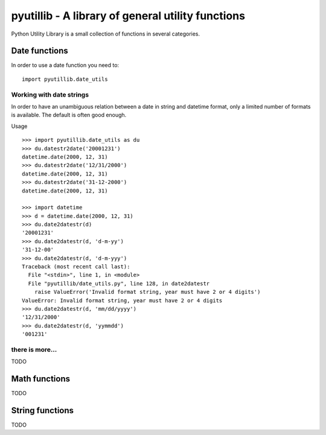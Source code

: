 ==================================================
pyutillib - A library of general utility functions
==================================================

Python Utility Library is a small collection of functions in several categories.


Date functions
==============

In order to use a date function you need to::

    import pyutillib.date_utils

Working with date strings
-------------------------

In order to have an unambiguous relation between a date in string and datetime
format, only a limited number of formats is available. The default is often 
good enough. 

Usage ::

    >>> import pyutillib.date_utils as du
    >>> du.datestr2date('20001231')
    datetime.date(2000, 12, 31)
    >>> du.datestr2date('12/31/2000')
    datetime.date(2000, 12, 31)
    >>> du.datestr2date('31-12-2000')
    datetime.date(2000, 12, 31)

    >>> import datetime
    >>> d = datetime.date(2000, 12, 31)
    >>> du.date2datestr(d)
    '20001231'
    >>> du.date2datestr(d, 'd-m-yy')
    '31-12-00'
    >>> du.date2datestr(d, 'd-m-yyy')
    Traceback (most recent call last):
      File "<stdin>", line 1, in <module>
      File "pyutillib/date_utils.py", line 128, in date2datestr
        raise ValueError('Invalid format string, year must have 2 or 4 digits')
    ValueError: Invalid format string, year must have 2 or 4 digits
    >>> du.date2datestr(d, 'mm/dd/yyyy')
    '12/31/2000'
    >>> du.date2datestr(d, 'yymmdd')
    '001231'

there is more...
----------------
TODO

Math functions
==============

TODO

String functions
==============

TODO
